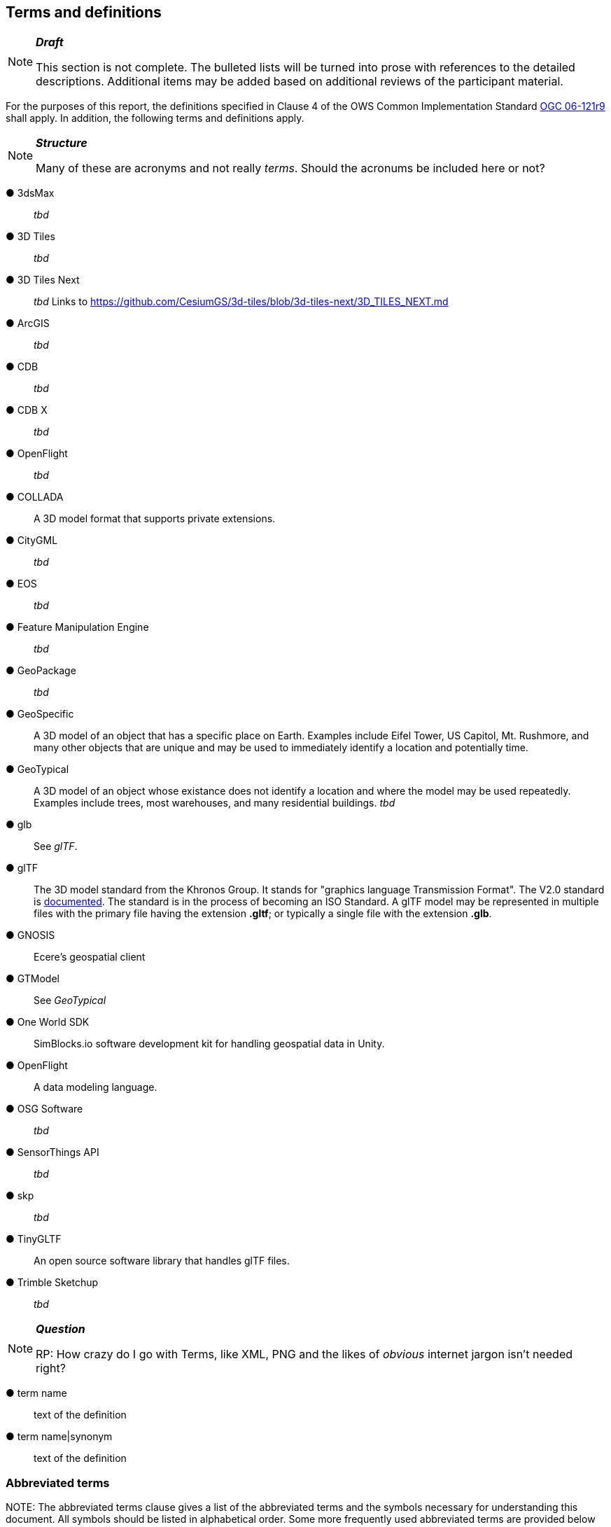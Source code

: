 == Terms and definitions

[NOTE]
._**Draft**_
====
This section is not complete. The bulleted lists will be turned into prose with references to the detailed descriptions. Additional items may be added based on additional reviews of the participant material.
====


For the purposes of this report, the definitions specified in Clause 4 of the OWS Common Implementation Standard https://portal.opengeospatial.org/files/?artifact_id=38867&version=2[OGC 06-121r9] shall apply. In addition, the following terms and definitions apply.

[NOTE]
._**Structure**_
====
Many of these are acronyms and not really _terms_. Should the acronums be included here or not?
====


&#9679; 3dsMax ::

 _tbd_ 
 
&#9679; 3D Tiles ::

 _tbd_

&#9679; 3D Tiles Next ::

 _tbd_ Links to https://github.com/CesiumGS/3d-tiles/blob/3d-tiles-next/3D_TILES_NEXT.md

&#9679; ArcGIS ::

 _tbd_ 
 
&#9679; CDB ::

 _tbd_
 
 &#9679; CDB X ::

 _tbd_  
 
&#9679; OpenFlight ::

 _tbd_ 
 
&#9679; COLLADA ::
 
 A 3D model format that supports private extensions.
 
&#9679; CityGML ::

 _tbd_ 

&#9679; EOS ::

 _tbd_ 
 
&#9679; Feature Manipulation Engine ::

 _tbd_ 

 &#9679; GeoPackage ::

 _tbd_ 

&#9679; GeoSpecific ::

 A 3D model of an object that has a specific place on Earth. Examples include Eifel Tower, US Capitol, Mt. Rushmore, and many other objects that are unique and may be used to immediately identify a location and potentially time.

&#9679; GeoTypical ::

 A 3D model of an object whose existance does not identify a location and where the model may be used repeatedly. Examples include trees, most warehouses, and many residential buildings. 
 _tbd_  
 
&#9679; glb ::

 See _glTF_.

&#9679; glTF ::

The 3D model standard from the Khronos Group. It stands for "graphics language Transmission Format". The V2.0 standard is https://github.com/KhronosGroup/glTF/tree/master/specification/2.0[documented]. The standard is in the process of becoming an ISO Standard. A glTF model may be represented in multiple files with the primary file having the extension **.gltf**; or typically a single file with the extension **.glb**.

&#9679; GNOSIS ::

 Ecere's geospatial client

&#9679; GTModel ::

 See _GeoTypical_

&#9679; One World SDK ::

SimBlocks.io software development kit for handling geospatial data in Unity.
 
&#9679; OpenFlight ::

A data modeling language.
 
&#9679; OSG Software ::

 _tbd_ 
 
&#9679; SensorThings API ::

 _tbd_ 
 
&#9679; skp ::

 _tbd_ 
 
&#9679; TinyGLTF ::

An open source software library that handles glTF files.
 
&#9679; Trimble Sketchup ::

 _tbd_ 
 


[NOTE]
._**Question**_
====
RP: How crazy do I go with Terms, like XML, PNG and the likes of _obvious_ internet jargon isn't needed right?
====


&#9679; term name ::

 text of the definition

&#9679; term name|synonym  ::

 text of the definition


===	Abbreviated terms

.NOTE: The abbreviated terms clause gives a list of the abbreviated terms and the symbols necessary for understanding this document. All symbols should be listed in alphabetical order. Some more frequently used abbreviated terms are provided below as examples.

* COTS	Commercial Off The Shelf

* DCE	Distributed Computing Environment

* IDL	Interface Definition Language

* B3DM _tbd_

* COTS Commercial Off The Shelf

* CNAM XML

* DIIL Disconnected, Interrupted, Intermittent, Low-Bandwidth

* DIS  Distributed Interactive Simulation

* DOF(s) Degrees of Freedom. Full freedom in space has six degrees of freedom - left/right, front/back, up/down, roll, pitch, and yaw.

* E3D Ecere's 3D model format

* FLIR Forward looking InfraRed

 _tbd_ 
 
* HLA ::

 _tbd_ 

* I3DM ::

 _tbd_ 

* IoT  Internet of Things

* LOD Level Of Detail. A highly detailed model may be created to display at reduced detail when the scene camera is far away. The model typically defines the number of levels, the detail shown at each level, and the applicable viewing range.

* MModels Moving Models

* MOVINT Movement Intelligence

* NVG Night vision goggles

&#9679; NGA GRiD ::

* PBR Physically Based Rendering. This is a means for calculating the appearance of a model based on a number of physical parameters including metal-roughness, normals, and transmission. glTF uses this model for rendering.

* SWIR Short-Wave InfraRed. The spectrum of electromagnetic energy with wavelength longer than visible red, but shorter than thermal energy.
 
* TIFF Tagged Image File Format. This format is used for storing raster graphics images. It is a container format that can store multiple diffrent image formats. Images stored as TIFF files frequently are uncompressed or lossless-ly compressed. See also https://en.wikipedia.org/wiki/TIFF[Wikipedia - TIFF]. 
 
* X3D Extensive 3D Graphics - an ISO standard for storing, transmitting, and displaying 3D models. See https://www.web3d.org/ for more details.

* XR Extended Reality. This term encompases the entire specturm from fully **V**irtual **R**eality (everthing computer rendered), through **A**ugmented **R**eality (some objects comptuer rendered , and composed with camera data), to **R**eal **R**eality (complete physical space and objects).

